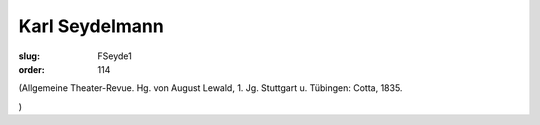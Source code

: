 Karl Seydelmann
===============

:slug: FSeyde1
:order: 114

.. class:: source

  (Allgemeine Theater-Revue. Hg. von August Lewald, 1. Jg. Stuttgart u. Tübingen: Cotta, 1835.

.. class:: source

  )
